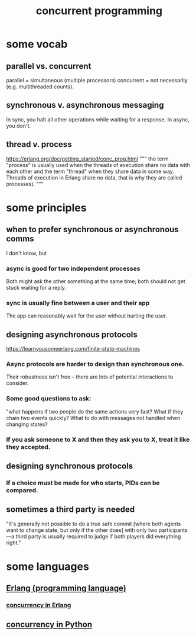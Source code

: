 :PROPERTIES:
:ID:       a0f72fa0-6930-4b6b-a570-93a4748895bb
:END:
#+title: concurrent programming
* some vocab
  :PROPERTIES:
  :ID:       0d2d4114-b031-412e-81d7-26bd7c67f7f5
  :END:
** parallel vs. concurrent
   :PROPERTIES:
   :ID:       c7224417-dcc0-40e1-ad5b-4d2cf94c4c1f
   :END:
   parallel = simultaneous (multiple processors)
   concurrent = not necessarily (e.g. multithreaded counts).
** synchronous v. asynchronous messaging
   :PROPERTIES:
   :ID:       d2aedfcf-3148-4859-97c6-86a756b18a36
   :END:
   In sync, you halt all other operations while waiting for a response.
   In async, you don't.
** thread v. process
   https://erlang.org/doc/getting_started/conc_prog.html
   """
   the term "process" is usually used when the threads of execution share no data with each other and the term "thread" when they share data in some way. Threads of execution in Erlang share no data, that is why they are called processes).
   """
* some principles
** when to prefer synchronous or asynchronous comms
   :PROPERTIES:
   :ID:       306ceafe-96fd-4076-87e3-81a617b0d99c
   :END:
   I don't know, but
*** async is good for two independent processes
    Both might ask the other something at the same time;
    both should not get stuck waiting for a reply.
*** sync is usually fine between a user and their app
    The app can reasonably wait for the user without hurting the user.
** designing asynchronous protocols
   :PROPERTIES:
   :ID:       b0957f0c-b592-4906-be93-638476a45b20
   :END:
   https://learnyousomeerlang.com/finite-state-machines
*** Async protocols are harder to design than synchronous one.
    Their robustness isn't free --
    there are lots of potential interactions to consider.
*** Some good questions to ask:
    "what happens if two people do the same actions very fast?
    What if they chain two events quickly?
    What to do with messages not handled when changing states?
*** If you ask someone to X and then they ask you to X, treat it like they accepted.
** designing synchronous protocols
*** If a choice must be made for who starts, PIDs can be compared.
** sometimes a third party is needed
   "It's generally not possible to do a true safe commit [where both agents want to change state, but only if the other does] with only two participants—a third party is usually required to judge if both players did everything right."
* some languages
** [[id:c008e013-350c-47c7-9f87-228d1d35b2b3][Erlang (programming language)]]
*** [[id:8bd1818b-7da8-4c6b-b35e-93f54ef5a0d7][concurrency in Erlang]]
** [[id:ea2298c9-6f5e-49f7-b81b-1374b6764e08][concurrency in Python]]
